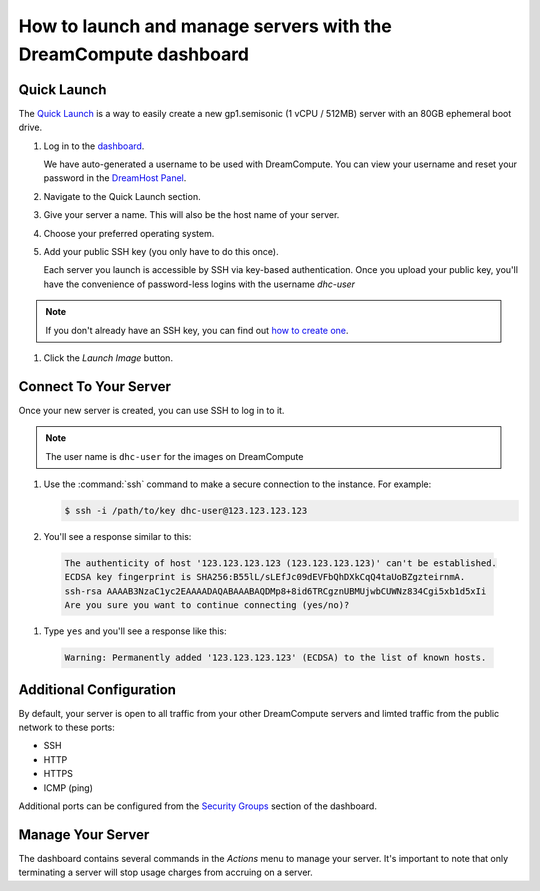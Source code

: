 ==================================================================
How to launch and manage servers with the DreamCompute dashboard
==================================================================

Quick Launch
~~~~~~~~~~~~

The `Quick Launch`_ is a way to easily create a new gp1.semisonic
(1 vCPU / 512MB) server with an 80GB ephemeral boot drive.

#. Log in to the `dashboard`_.

   We have auto-generated a username to be used with DreamCompute. You can
   view your username and reset your password in the `DreamHost Panel`_.

#. Navigate to the Quick Launch section.

#. Give your server a name. This will also be the host name of your server.

#. Choose your preferred operating system.

#. Add your public SSH key (you only have to do this once).

   Each server you launch is accessible by SSH via key-based authentication.
   Once you upload your public key, you'll have the convenience of
   password-less logins with the username *dhc-user*

.. note:: If you don't already have an SSH key, you can find
          out `how to create one`_.

#. Click the *Launch Image* button.


Connect To Your Server
~~~~~~~~~~~~~~~~~~~~~~

Once your new server is created, you can use SSH to log in to it.

.. note::

   The user name is ``dhc-user`` for the images on DreamCompute

#. Use the :command:`ssh` command to make a secure connection to the instance.
   For example:

   .. code-block:: console

      $ ssh -i /path/to/key dhc-user@123.123.123.123

#. You'll see a response similar to this:

  .. code-block:: console

      The authenticity of host '123.123.123.123 (123.123.123.123)' can't be established.
      ECDSA key fingerprint is SHA256:B55lL/sLEfJc09dEVFbQhDXkCqQ4taUoBZgzteirnmA.
      ssh-rsa AAAAB3NzaC1yc2EAAAADAQABAAABAQDMp8+8id6TRCgznUBMUjwbCUWNz834Cgi5xb1d5xIi
      Are you sure you want to continue connecting (yes/no)?

#. Type ``yes`` and you'll see a response like this:

  .. code-block:: console

      Warning: Permanently added '123.123.123.123' (ECDSA) to the list of known hosts.


Additional Configuration
~~~~~~~~~~~~~~~~~~~~~~~~

By default, your server is open to all traffic from your other DreamCompute
servers and limted traffic from the public network to these ports:

- SSH
- HTTP
- HTTPS
- ICMP (ping)

Additional ports can be configured from the `Security Groups`_ section
of the dashboard.


Manage Your Server
~~~~~~~~~~~~~~~~~~

The dashboard contains several commands in the `Actions` menu to manage
your server. It's important to note that only terminating a server will
stop usage charges from accruing on a server.


.. _Quick Launch: https://iad2.dreamcompute.com/project/quicklaunch/
.. _dashboard: https://iad2.dreamcompute.com/
.. _DreamHost Panel: http://panel.dreamhost.com/index.cgi?tree=cloud.compute
.. _how to create one: /articles/214843617
.. _Security Groups: https://iad2.dreamcompute.com/project/access_and_security/?tab=access_security_tabs__security_groups_tab

.. meta::
   :labels: dreamcompute launch server ssh boot
